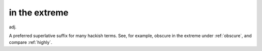 .. _in-the-extreme:

============================================================
in the extreme
============================================================

adj\.

A preferred superlative suffix for many hackish terms.
See, for example, obscure in the extreme under :ref:`obscure`\, and compare :ref:`highly`\.

